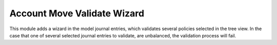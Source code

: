 Account Move Validate Wizard
============================

This module adds a wizard in the model journal entries,
which validates several policies selected in the tree view.
In the case that one of several selected journal entries to validate,
are unbalanced, the validation process will fail.